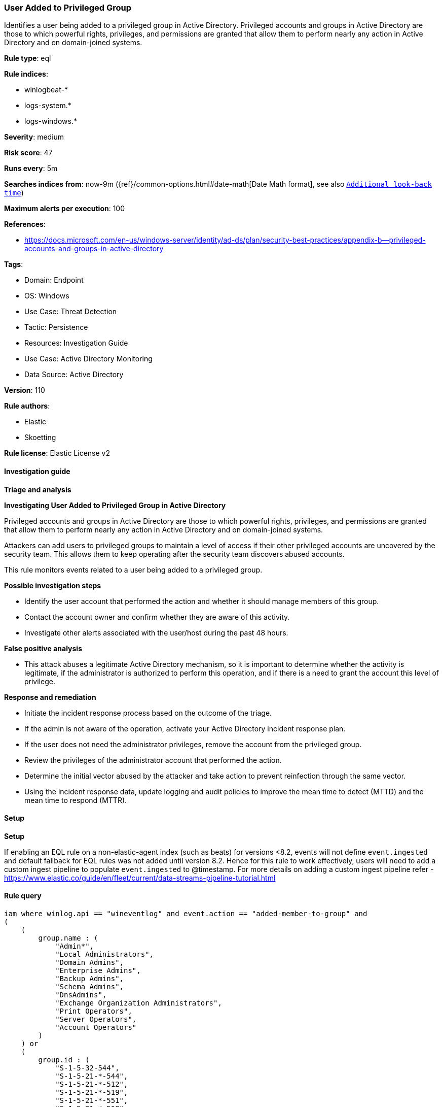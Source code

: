 [[prebuilt-rule-8-11-18-user-added-to-privileged-group]]
=== User Added to Privileged Group

Identifies a user being added to a privileged group in Active Directory. Privileged accounts and groups in Active Directory are those to which powerful rights, privileges, and permissions are granted that allow them to perform nearly any action in Active Directory and on domain-joined systems.

*Rule type*: eql

*Rule indices*: 

* winlogbeat-*
* logs-system.*
* logs-windows.*

*Severity*: medium

*Risk score*: 47

*Runs every*: 5m

*Searches indices from*: now-9m ({ref}/common-options.html#date-math[Date Math format], see also <<rule-schedule, `Additional look-back time`>>)

*Maximum alerts per execution*: 100

*References*: 

* https://docs.microsoft.com/en-us/windows-server/identity/ad-ds/plan/security-best-practices/appendix-b--privileged-accounts-and-groups-in-active-directory

*Tags*: 

* Domain: Endpoint
* OS: Windows
* Use Case: Threat Detection
* Tactic: Persistence
* Resources: Investigation Guide
* Use Case: Active Directory Monitoring
* Data Source: Active Directory

*Version*: 110

*Rule authors*: 

* Elastic
* Skoetting

*Rule license*: Elastic License v2


==== Investigation guide



*Triage and analysis*



*Investigating User Added to Privileged Group in Active Directory*


Privileged accounts and groups in Active Directory are those to which powerful rights, privileges, and permissions are granted that allow them to perform nearly any action in Active Directory and on domain-joined systems.

Attackers can add users to privileged groups to maintain a level of access if their other privileged accounts are uncovered by the security team. This allows them to keep operating after the security team discovers abused accounts.

This rule monitors events related to a user being added to a privileged group.


*Possible investigation steps*


- Identify the user account that performed the action and whether it should manage members of this group.
- Contact the account owner and confirm whether they are aware of this activity.
- Investigate other alerts associated with the user/host during the past 48 hours.


*False positive analysis*


- This attack abuses a legitimate Active Directory mechanism, so it is important to determine whether the activity is legitimate, if the administrator is authorized to perform this operation, and if there is a need to grant the account this level of privilege.


*Response and remediation*


- Initiate the incident response process based on the outcome of the triage.
- If the admin is not aware of the operation, activate your Active Directory incident response plan.
- If the user does not need the administrator privileges, remove the account from the privileged group.
- Review the privileges of the administrator account that performed the action.
- Determine the initial vector abused by the attacker and take action to prevent reinfection through the same vector.
- Using the incident response data, update logging and audit policies to improve the mean time to detect (MTTD) and the mean time to respond (MTTR).


==== Setup



*Setup*


If enabling an EQL rule on a non-elastic-agent index (such as beats) for versions <8.2,
events will not define `event.ingested` and default fallback for EQL rules was not added until version 8.2.
Hence for this rule to work effectively, users will need to add a custom ingest pipeline to populate
`event.ingested` to @timestamp.
For more details on adding a custom ingest pipeline refer - https://www.elastic.co/guide/en/fleet/current/data-streams-pipeline-tutorial.html


==== Rule query


[source, js]
----------------------------------
iam where winlog.api == "wineventlog" and event.action == "added-member-to-group" and
(
    (
        group.name : (
            "Admin*",
            "Local Administrators",
            "Domain Admins",
            "Enterprise Admins",
            "Backup Admins",
            "Schema Admins",
            "DnsAdmins",
            "Exchange Organization Administrators",
            "Print Operators",
            "Server Operators",
            "Account Operators"
        )
    ) or
    (
        group.id : (
            "S-1-5-32-544",
            "S-1-5-21-*-544",
            "S-1-5-21-*-512",
            "S-1-5-21-*-519",
            "S-1-5-21-*-551",
            "S-1-5-21-*-518",
            "S-1-5-21-*-1101",
            "S-1-5-21-*-1102",
            "S-1-5-21-*-550",
            "S-1-5-21-*-549",
            "S-1-5-21-*-548"
        )
    )
)

----------------------------------

*Framework*: MITRE ATT&CK^TM^

* Tactic:
** Name: Persistence
** ID: TA0003
** Reference URL: https://attack.mitre.org/tactics/TA0003/
* Technique:
** Name: Account Manipulation
** ID: T1098
** Reference URL: https://attack.mitre.org/techniques/T1098/
